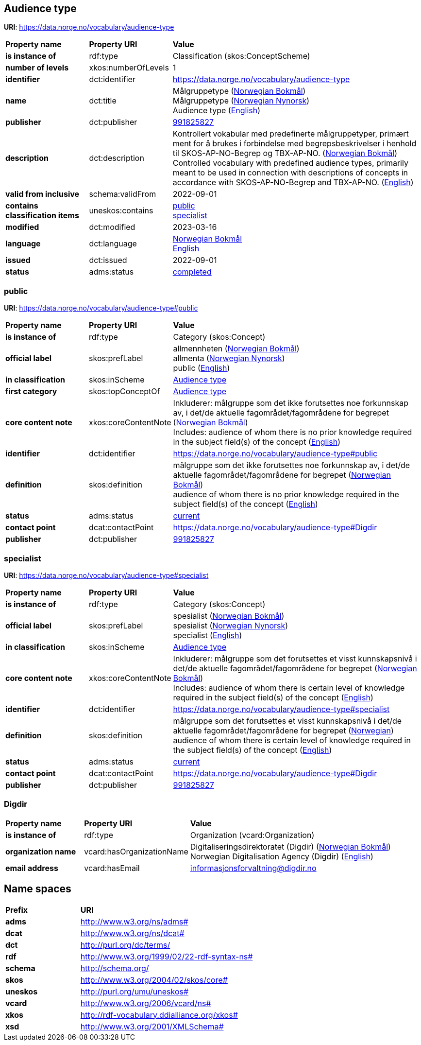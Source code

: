 // Asciidoc file auto-generated by "(Digdir) Excel2Turtle/Html v.3"

== Audience type

*URI*: https://data.norge.no/vocabulary/audience-type

[cols="20s,20d,60d"]
|===
| Property name | *Property URI* | *Value*
| is instance of | rdf:type | Classification (skos:ConceptScheme)
| number of levels | xkos:numberOfLevels |  1
| identifier | dct:identifier | https://data.norge.no/vocabulary/audience-type
| name | dct:title |  Målgruppetype (http://publications.europa.eu/resource/authority/language/NOB[Norwegian Bokmål]) + 
 Målgruppetype (http://publications.europa.eu/resource/authority/language/NNO[Norwegian Nynorsk]) + 
 Audience type (http://publications.europa.eu/resource/authority/language/ENG[English])
| publisher | dct:publisher | https://organization-catalog.fellesdatakatalog.digdir.no/organizations/991825827[991825827]
| description | dct:description |  Kontrollert vokabular med predefinerte målgruppetyper, primært ment for å brukes i forbindelse med begrepsbeskrivelser  i henhold til SKOS-AP-NO-Begrep og TBX-AP-NO. (http://publications.europa.eu/resource/authority/language/NOB[Norwegian Bokmål]) + 
 Controlled vocabulary with predefined audience types, primarily meant to be used in connection with descriptions of concepts in accordance with SKOS-AP-NO-Begrep and TBX-AP-NO. (http://publications.europa.eu/resource/authority/language/ENG[English])
| valid from inclusive | schema:validFrom |  2022-09-01
| contains classification items | uneskos:contains | https://data.norge.no/vocabulary/audience-type#public[public] + 
https://data.norge.no/vocabulary/audience-type#specialist[specialist]
| modified | dct:modified |  2023-03-16
| language | dct:language | http://publications.europa.eu/resource/authority/language/NOB[Norwegian Bokmål] + 
http://publications.europa.eu/resource/authority/language/ENG[English]
| issued | dct:issued |  2022-09-01
| status | adms:status | http://publications.europa.eu/resource/authority/dataset-status/COMPLETED[completed]
|===

=== public [[public]]

*URI*: https://data.norge.no/vocabulary/audience-type#public

[cols="20s,20d,60d"]
|===
| Property name | *Property URI* | *Value*
| is instance of | rdf:type | Category (skos:Concept)
| official label | skos:prefLabel |  allmennheten (http://publications.europa.eu/resource/authority/language/NOB[Norwegian Bokmål]) + 
 allmenta (http://publications.europa.eu/resource/authority/language/NNO[Norwegian Nynorsk]) + 
 public (http://publications.europa.eu/resource/authority/language/ENG[English])
| in classification | skos:inScheme | https://data.norge.no/vocabulary/audience-type[Audience type]
| first category | skos:topConceptOf | https://data.norge.no/vocabulary/audience-type[Audience type]
| core content note | xkos:coreContentNote |  Inkluderer: målgruppe som det ikke forutsettes noe forkunnskap av, i det/de aktuelle fagområdet/fagområdene for begrepet (http://publications.europa.eu/resource/authority/language/NOB[Norwegian Bokmål]) + 
 Includes: audience of whom there is no prior knowledge required in the subject field(s) of the concept (http://publications.europa.eu/resource/authority/language/ENG[English])
| identifier | dct:identifier | https://data.norge.no/vocabulary/audience-type#public
| definition | skos:definition |  målgruppe som det ikke forutsettes noe forkunnskap av, i det/de aktuelle fagområdet/fagområdene for begrepet (http://publications.europa.eu/resource/authority/language/NOB[Norwegian Bokmål]) + 
 audience of whom there is no prior knowledge required in the subject field(s) of the concept (http://publications.europa.eu/resource/authority/language/ENG[English])
| status | adms:status | http://publications.europa.eu/resource/authority/concept-status/CURRENT[current]
| contact point | dcat:contactPoint | https://data.norge.no/vocabulary/audience-type#Digdir
| publisher | dct:publisher | https://organization-catalog.fellesdatakatalog.digdir.no/organizations/991825827[991825827]
|===

=== specialist [[specialist]]

*URI*: https://data.norge.no/vocabulary/audience-type#specialist

[cols="20s,20d,60d"]
|===
| Property name | *Property URI* | *Value*
| is instance of | rdf:type | Category (skos:Concept)
| official label | skos:prefLabel |  spesialist (http://publications.europa.eu/resource/authority/language/NOB[Norwegian Bokmål]) + 
 spesialist (http://publications.europa.eu/resource/authority/language/NNO[Norwegian Nynorsk]) + 
 specialist (http://publications.europa.eu/resource/authority/language/ENG[English])
| in classification | skos:inScheme | https://data.norge.no/vocabulary/audience-type[Audience type]
| core content note | xkos:coreContentNote |  Inkluderer: målgruppe som det forutsettes et visst kunnskapsnivå i det/de aktuelle fagområdet/fagområdene for begrepet (http://publications.europa.eu/resource/authority/language/NOB[Norwegian Bokmål]) + 
 Includes: audience of whom there is certain level of knowledge required in the subject field(s) of the concept (http://publications.europa.eu/resource/authority/language/ENG[English])
| identifier | dct:identifier | https://data.norge.no/vocabulary/audience-type#specialist
| definition | skos:definition |  målgruppe som det forutsettes et visst kunnskapsnivå i det/de aktuelle fagområdet/fagområdene for begrepet (http://publications.europa.eu/resource/authority/language/NOR[Norwegian]) + 
 audience of whom there is certain level of knowledge required in the subject field(s) of the concept (http://publications.europa.eu/resource/authority/language/ENG[English])
| status | adms:status | http://publications.europa.eu/resource/authority/concept-status/CURRENT[current]
| contact point | dcat:contactPoint | https://data.norge.no/vocabulary/audience-type#Digdir
| publisher | dct:publisher | https://organization-catalog.fellesdatakatalog.digdir.no/organizations/991825827[991825827]
|===

=== Digdir [[Digdir]]

[cols="20s,20d,60d"]
|===
| Property name | *Property URI* | *Value*
| is instance of | rdf:type | Organization (vcard:Organization)
| organization name | vcard:hasOrganizationName |  Digitaliseringsdirektoratet (Digdir) (http://publications.europa.eu/resource/authority/language/NOB[Norwegian Bokmål]) + 
 Norwegian Digitalisation Agency (Digdir) (http://publications.europa.eu/resource/authority/language/ENG[English])
| email address | vcard:hasEmail |  informasjonsforvaltning@digdir.no
|===

== Name spaces [[Namespace]]

[cols="30s,70d"]
|===
| Prefix | *URI*
| adms | http://www.w3.org/ns/adms#
| dcat | http://www.w3.org/ns/dcat#
| dct | http://purl.org/dc/terms/
| rdf | http://www.w3.org/1999/02/22-rdf-syntax-ns#
| schema | http://schema.org/
| skos | http://www.w3.org/2004/02/skos/core#
| uneskos | http://purl.org/umu/uneskos#
| vcard | http://www.w3.org/2006/vcard/ns#
| xkos | http://rdf-vocabulary.ddialliance.org/xkos#
| xsd | http://www.w3.org/2001/XMLSchema#
|===

// End of the file, 2023-03-16 10:47:52